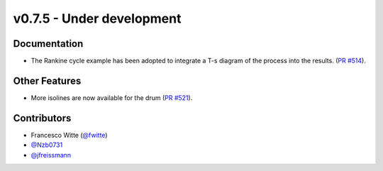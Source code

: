 v0.7.5 - Under development
++++++++++++++++++++++++++

Documentation
#############
- The Rankine cycle example has been adopted to integrate a T-s diagram of the
  process into the results.
  (`PR #514 <https://github.com/oemof/tespy/pull/514>`__).

Other Features
##############
- More isolines are now available for the drum
  (`PR #521 <https://github.com/oemof/tespy/pull/521>`__).

Contributors
############
- Francesco Witte (`@fwitte <https://github.com/fwitte>`__)
- `@Nzb0731 <https://github.com/Nzb0731>`__
- `@jfreissmann <https://github.com/jfreissmann>`__
